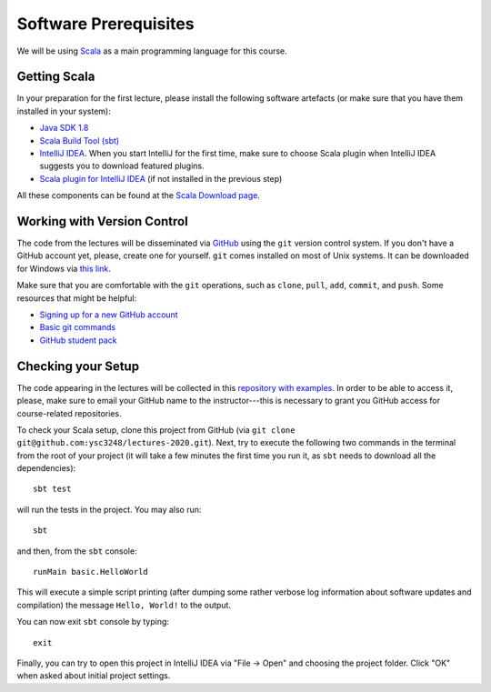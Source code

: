 .. -*- mode: rst -*-

Software Prerequisites
======================

We will be using `Scala <https://www.scala-lang.org/>`_ as a main programming language for this course. 

Getting Scala
-------------

In your preparation for the first lecture, please install the following software artefacts (or make sure that you have them installed in your system):

* `Java SDK 1.8 <https://www.oracle.com/technetwork/java/javase/downloads/jdk8-downloads-2133151.html>`_
* `Scala Build Tool (sbt) <https://www.scala-sbt.org/download.html?_ga=2.57019370.1900758631.1565340428-2015161099.1565340323>`_
* `IntelliJ IDEA <https://www.jetbrains.com/idea/>`_. When you start IntelliJ for the first time, make sure to choose Scala plugin when IntelliJ IDEA suggests you to download featured plugins.
* `Scala plugin for IntelliJ IDEA <https://www.jetbrains.com/help/idea/discover-intellij-idea-for-scala.html>`_ (if not installed in the previous step)

All these components can be found at the `Scala Download page <https://www.scala-lang.org/download/>`_.

Working with Version Control
----------------------------

The code from the lectures will be disseminated via `GitHub <https://github.com/>`_ using the ``git`` version control system. If you don't have a GitHub account yet, please, create one for yourself. ``git`` comes installed on most of Unix systems. It can be downloaded for Windows via `this link <https://git-scm.com/download/win>`_.

Make sure that you are comfortable with the ``git`` operations, such as ``clone``, ``pull``, ``add``, ``commit``, and ``push``. Some resources that might be helpful:

* `Signing up for a new GitHub account <https://help.github.com/en/articles/signing-up-for-a-new-github-account>`_
* `Basic git commands <https://www.hostinger.com/tutorials/basic-git-commands>`_
* `GitHub student pack <https://education.github.com/pack>`_

Checking your Setup
-------------------

The code appearing in the lectures will be collected in this `repository with examples <https://github.com/ysc3248/lectures-2020>`_.  In order to be able to access it, please, make sure to email your GitHub name to the instructor---this is necessary to grant you GitHub access for course-related repositories.

To check your Scala setup, clone this project from GitHub (via ``git clone git@github.com:ysc3248/lectures-2020.git``). Next, try to execute the following two commands in the terminal from the root of your project (it will take a few minutes the first time you run it, as ``sbt`` needs to download all the dependencies)::

  sbt test

will run the tests in the project. You may also run::

  sbt

and then, from the ``sbt`` console::
  
  runMain basic.HelloWorld

This will execute a simple script printing (after dumping some rather verbose log information about software updates and compilation) the message ``Hello, World!`` to the output. 

You can now exit ``sbt`` console by typing::

  exit

Finally, you can try to open this project in IntelliJ IDEA via "File -> Open" and choosing the project folder. Click "OK" when asked about initial project settings.
